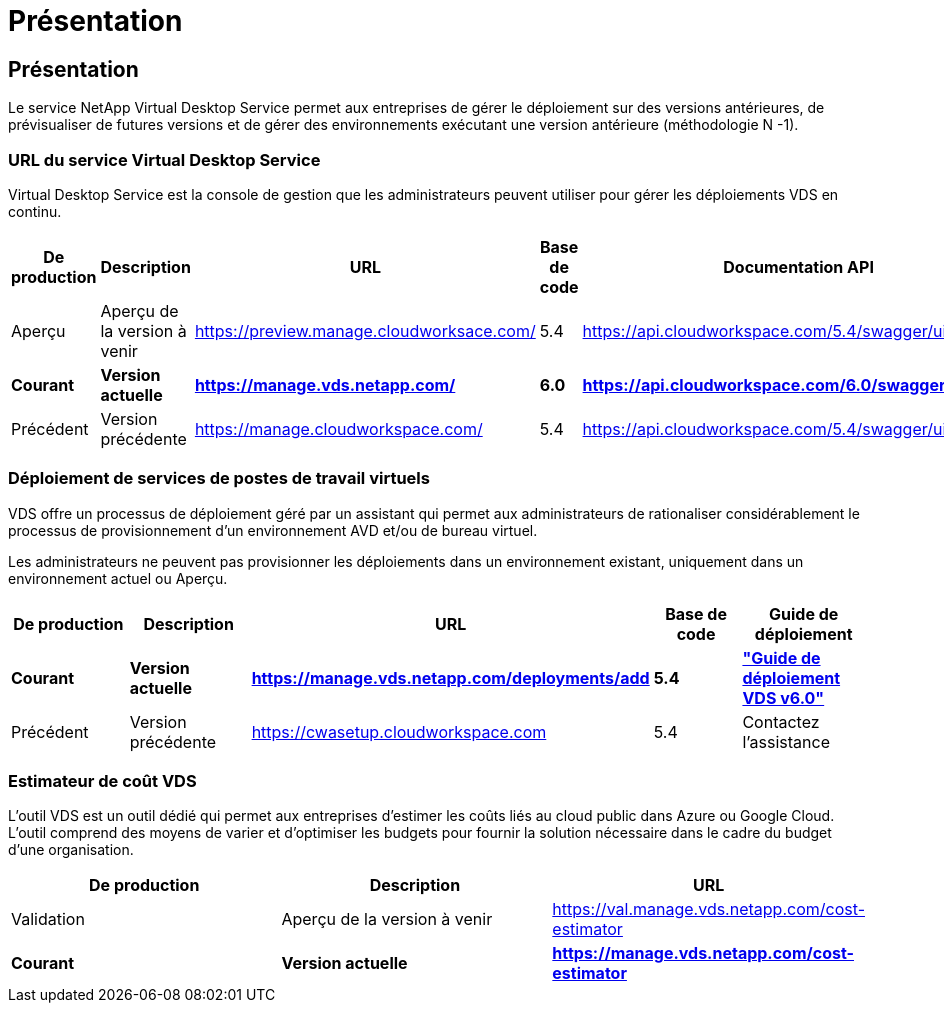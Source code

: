 = Présentation
:allow-uri-read: 




== Présentation

Le service NetApp Virtual Desktop Service permet aux entreprises de gérer le déploiement sur des versions antérieures, de prévisualiser de futures versions et de gérer des environnements exécutant une version antérieure (méthodologie N -1).



=== URL du service Virtual Desktop Service

Virtual Desktop Service est la console de gestion que les administrateurs peuvent utiliser pour gérer les déploiements VDS en continu.

[cols="20,20,20,20,20"]
|===
| De production | Description | URL | Base de code | Documentation API 


| Aperçu | Aperçu de la version à venir | https://preview.manage.cloudworksace.com/[] | 5.4 | https://api.cloudworkspace.com/5.4/swagger/ui/index[] 


| *Courant* | *Version actuelle* | *https://manage.vds.netapp.com/* | *6.0* | *https://api.cloudworkspace.com/6.0/swagger/ui/index* 


| Précédent | Version précédente | https://manage.cloudworkspace.com/[] | 5.4 | https://api.cloudworkspace.com/5.4/swagger/ui/index[] 
|===


=== Déploiement de services de postes de travail virtuels

VDS offre un processus de déploiement géré par un assistant qui permet aux administrateurs de rationaliser considérablement le processus de provisionnement d'un environnement AVD et/ou de bureau virtuel.

Les administrateurs ne peuvent pas provisionner les déploiements dans un environnement existant, uniquement dans un environnement actuel ou Aperçu.

[cols="20,20,20,20,20"]
|===
| De production | Description | URL | Base de code | Guide de déploiement 


| *Courant* | *Version actuelle* | *https://manage.vds.netapp.com/deployments/add* | *5.4* | *link:Deploying.Azure.AVD.Deploying_AVD_in_Azure_v6.html["Guide de déploiement VDS v6.0"]* 


| Précédent | Version précédente | https://cwasetup.cloudworkspace.com[] | 5.4 | Contactez l'assistance 
|===


=== Estimateur de coût VDS

L'outil VDS est un outil dédié qui permet aux entreprises d'estimer les coûts liés au cloud public dans Azure ou Google Cloud. L’outil comprend des moyens de varier et d’optimiser les budgets pour fournir la solution nécessaire dans le cadre du budget d’une organisation.

[cols="33,33,33"]
|===
| De production | Description | URL 


| Validation | Aperçu de la version à venir | https://val.manage.vds.netapp.com/cost-estimator[] 


| *Courant* | *Version actuelle* | *https://manage.vds.netapp.com/cost-estimator* 
|===
